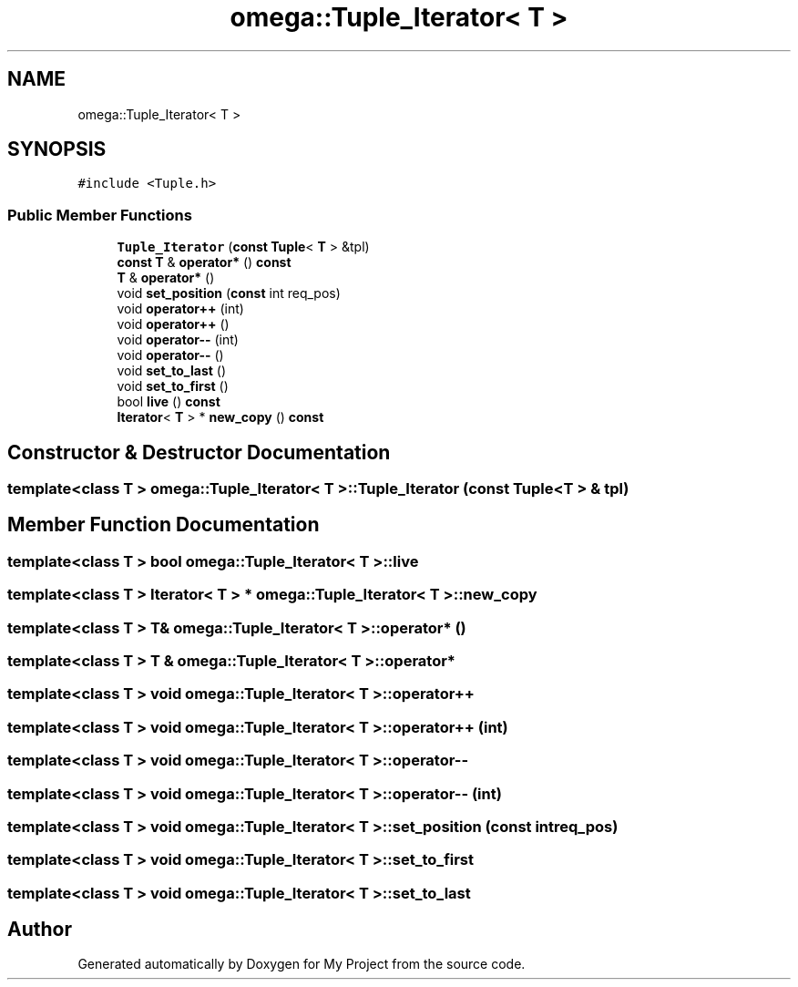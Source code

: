 .TH "omega::Tuple_Iterator< T >" 3 "Sun Jul 12 2020" "My Project" \" -*- nroff -*-
.ad l
.nh
.SH NAME
omega::Tuple_Iterator< T >
.SH SYNOPSIS
.br
.PP
.PP
\fC#include <Tuple\&.h>\fP
.SS "Public Member Functions"

.in +1c
.ti -1c
.RI "\fBTuple_Iterator\fP (\fBconst\fP \fBTuple\fP< \fBT\fP > &tpl)"
.br
.ti -1c
.RI "\fBconst\fP \fBT\fP & \fBoperator*\fP () \fBconst\fP"
.br
.ti -1c
.RI "\fBT\fP & \fBoperator*\fP ()"
.br
.ti -1c
.RI "void \fBset_position\fP (\fBconst\fP int req_pos)"
.br
.ti -1c
.RI "void \fBoperator++\fP (int)"
.br
.ti -1c
.RI "void \fBoperator++\fP ()"
.br
.ti -1c
.RI "void \fBoperator\-\-\fP (int)"
.br
.ti -1c
.RI "void \fBoperator\-\-\fP ()"
.br
.ti -1c
.RI "void \fBset_to_last\fP ()"
.br
.ti -1c
.RI "void \fBset_to_first\fP ()"
.br
.ti -1c
.RI "bool \fBlive\fP () \fBconst\fP"
.br
.ti -1c
.RI "\fBIterator\fP< \fBT\fP > * \fBnew_copy\fP () \fBconst\fP"
.br
.in -1c
.SH "Constructor & Destructor Documentation"
.PP 
.SS "template<class T > \fBomega::Tuple_Iterator\fP< \fBT\fP >::\fBTuple_Iterator\fP (\fBconst\fP \fBTuple\fP< \fBT\fP > & tpl)"

.SH "Member Function Documentation"
.PP 
.SS "template<class T > bool \fBomega::Tuple_Iterator\fP< \fBT\fP >::live"

.SS "template<class T > \fBIterator\fP< \fBT\fP > * \fBomega::Tuple_Iterator\fP< \fBT\fP >::new_copy"

.SS "template<class T > \fBT\fP& \fBomega::Tuple_Iterator\fP< \fBT\fP >::operator* ()"

.SS "template<class T > \fBT\fP & \fBomega::Tuple_Iterator\fP< \fBT\fP >::operator*"

.SS "template<class T > void \fBomega::Tuple_Iterator\fP< \fBT\fP >::operator++"

.SS "template<class T > void \fBomega::Tuple_Iterator\fP< \fBT\fP >::operator++ (int)"

.SS "template<class T > void \fBomega::Tuple_Iterator\fP< \fBT\fP >::operator\-\-"

.SS "template<class T > void \fBomega::Tuple_Iterator\fP< \fBT\fP >::operator\-\- (int)"

.SS "template<class T > void \fBomega::Tuple_Iterator\fP< \fBT\fP >::set_position (\fBconst\fP int req_pos)"

.SS "template<class T > void \fBomega::Tuple_Iterator\fP< \fBT\fP >::set_to_first"

.SS "template<class T > void \fBomega::Tuple_Iterator\fP< \fBT\fP >::set_to_last"


.SH "Author"
.PP 
Generated automatically by Doxygen for My Project from the source code\&.
